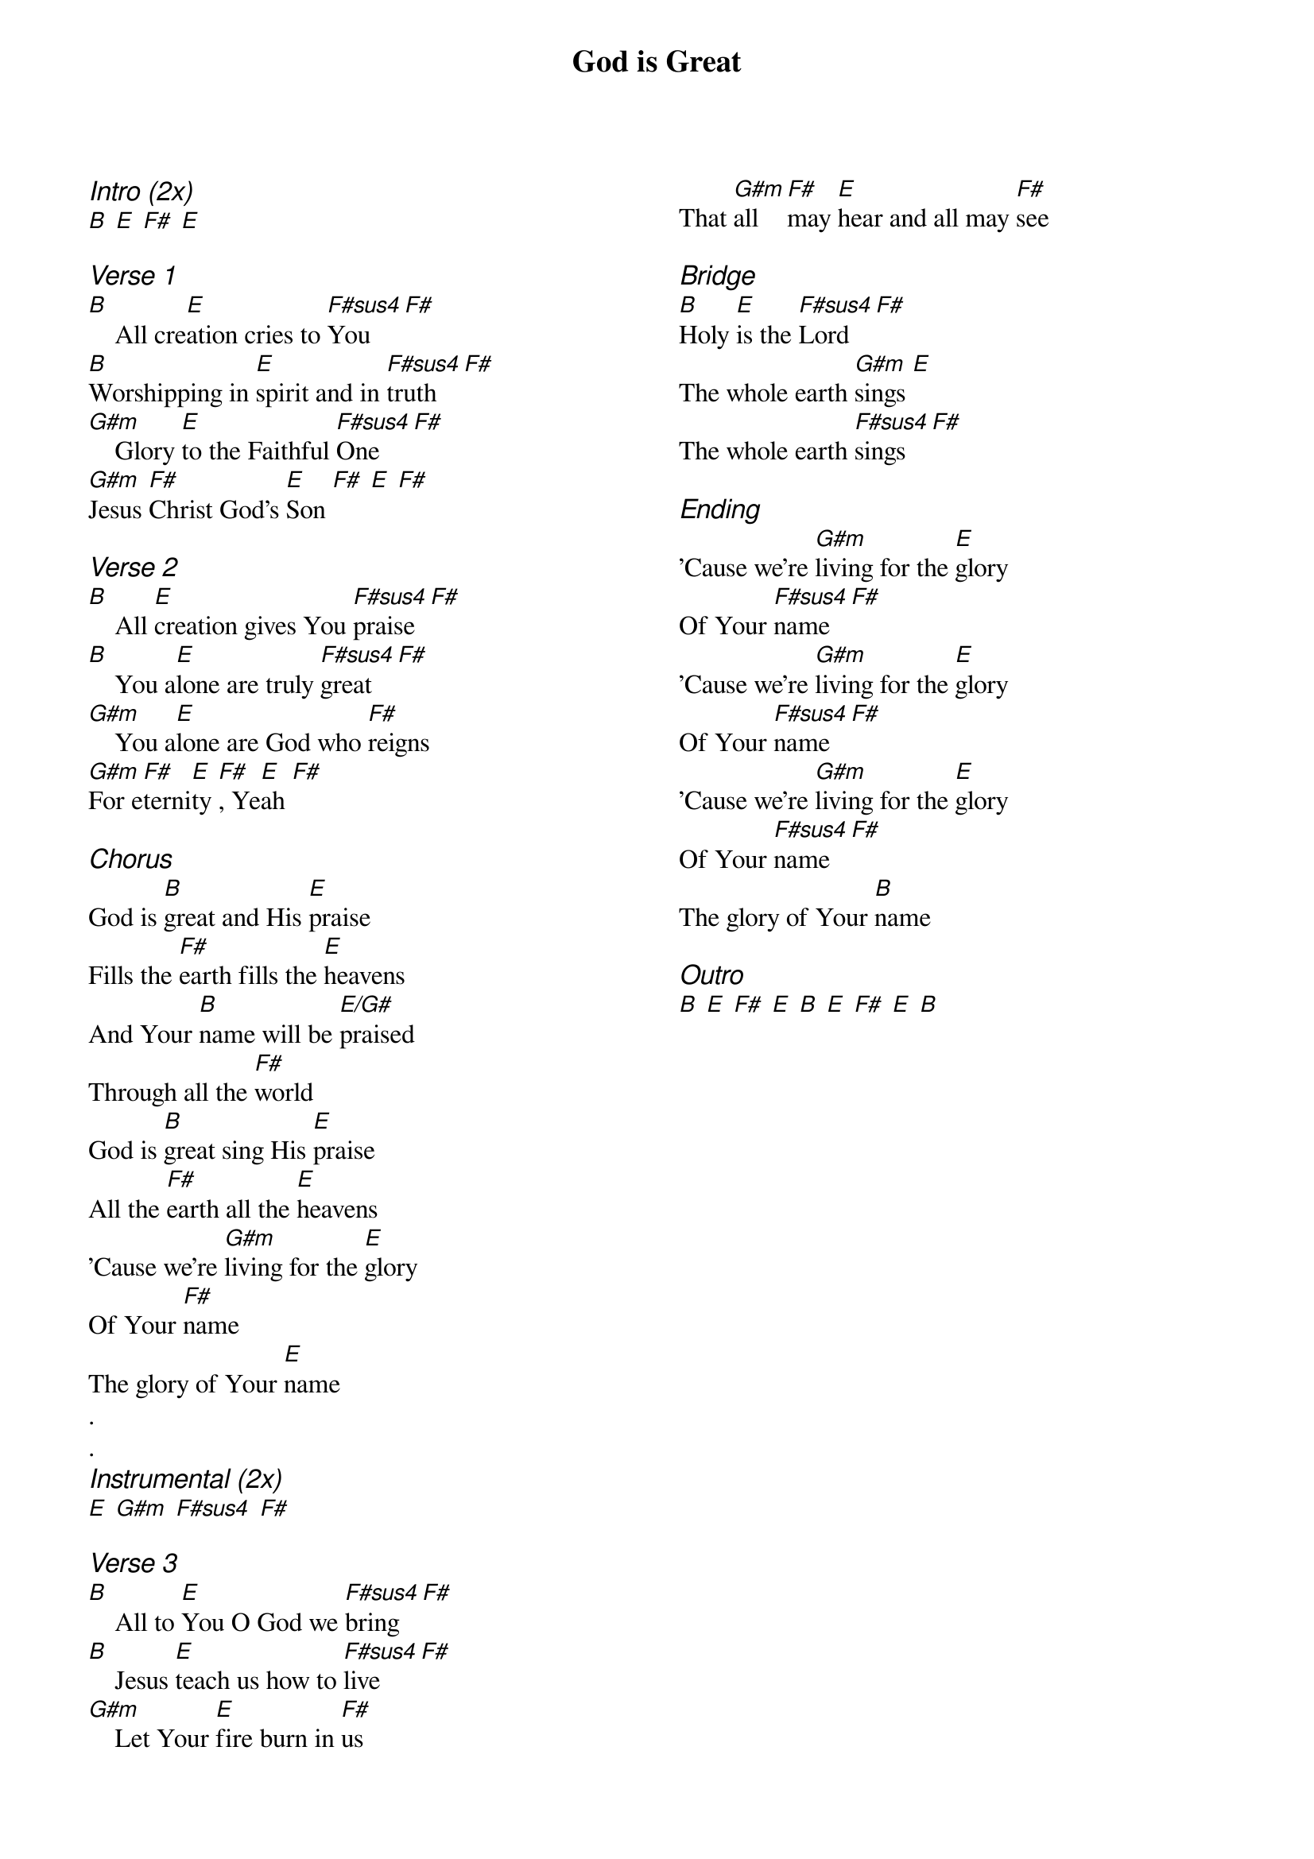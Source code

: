 {title: God is Great}
{ng}
{columns: 2}
{ci:Intro (2x)}
[B] [E] [F#] [E]

{ci:Verse 1}
[B]    All cre[E]ation cries to [F#sus4]You [F#]
[B]Worshipping in [E]spirit and in [F#sus4]truth [F#]
[G#m]    Glory [E]to the Faithful [F#sus4]One [F#]
[G#m]Jesus [F#]Christ God's [E]Son [F#] [E] [F#]

{ci:Verse 2}
[B]    All [E]creation gives You [F#sus4]praise [F#]
[B]    You a[E]lone are truly [F#sus4]great [F#]
[G#m]    You a[E]lone are God who [F#]reigns
[G#m]For e[F#]terni[E]ty [F#], Ye[E]ah [F#]

{ci:Chorus}
God is [B]great and His [E]praise
Fills the [F#]earth fills the [E]heavens
And Your [B]name will be [E/G#]praised
Through all the [F#]world
God is [B]great sing His [E]praise
All the [F#]earth all the [E]heavens
'Cause we're [G#m]living for the [E]glory
Of Your [F#]name
The glory of Your [E]name
.
.
{ci:Instrumental (2x)}
[E] [G#m] [F#sus4] [F#]

{ci:Verse 3}
[B]    All to [E]You O God we [F#sus4]bring [F#]
[B]    Jesus [E]teach us how to [F#sus4]live [F#]
[G#m]    Let Your [E]fire burn in [F#]us
That [G#m]all [F#]may [E]hear and all may [F#]see

{ci:Bridge}
[B]Holy [E]is the [F#sus4]Lord [F#]
The whole earth [G#m]sings [E]
The whole earth [F#sus4]sings [F#]

{ci:Ending}
'Cause we're [G#m]living for the [E]glory
Of Your [F#sus4]name [F#]
'Cause we're [G#m]living for the [E]glory
Of Your [F#sus4]name [F#]
'Cause we're [G#m]living for the [E]glory
Of Your [F#sus4]name [F#]
The glory of Your [B]name

{ci:Outro}
[B] [E] [F#] [E] [B] [E] [F#] [E] [B]